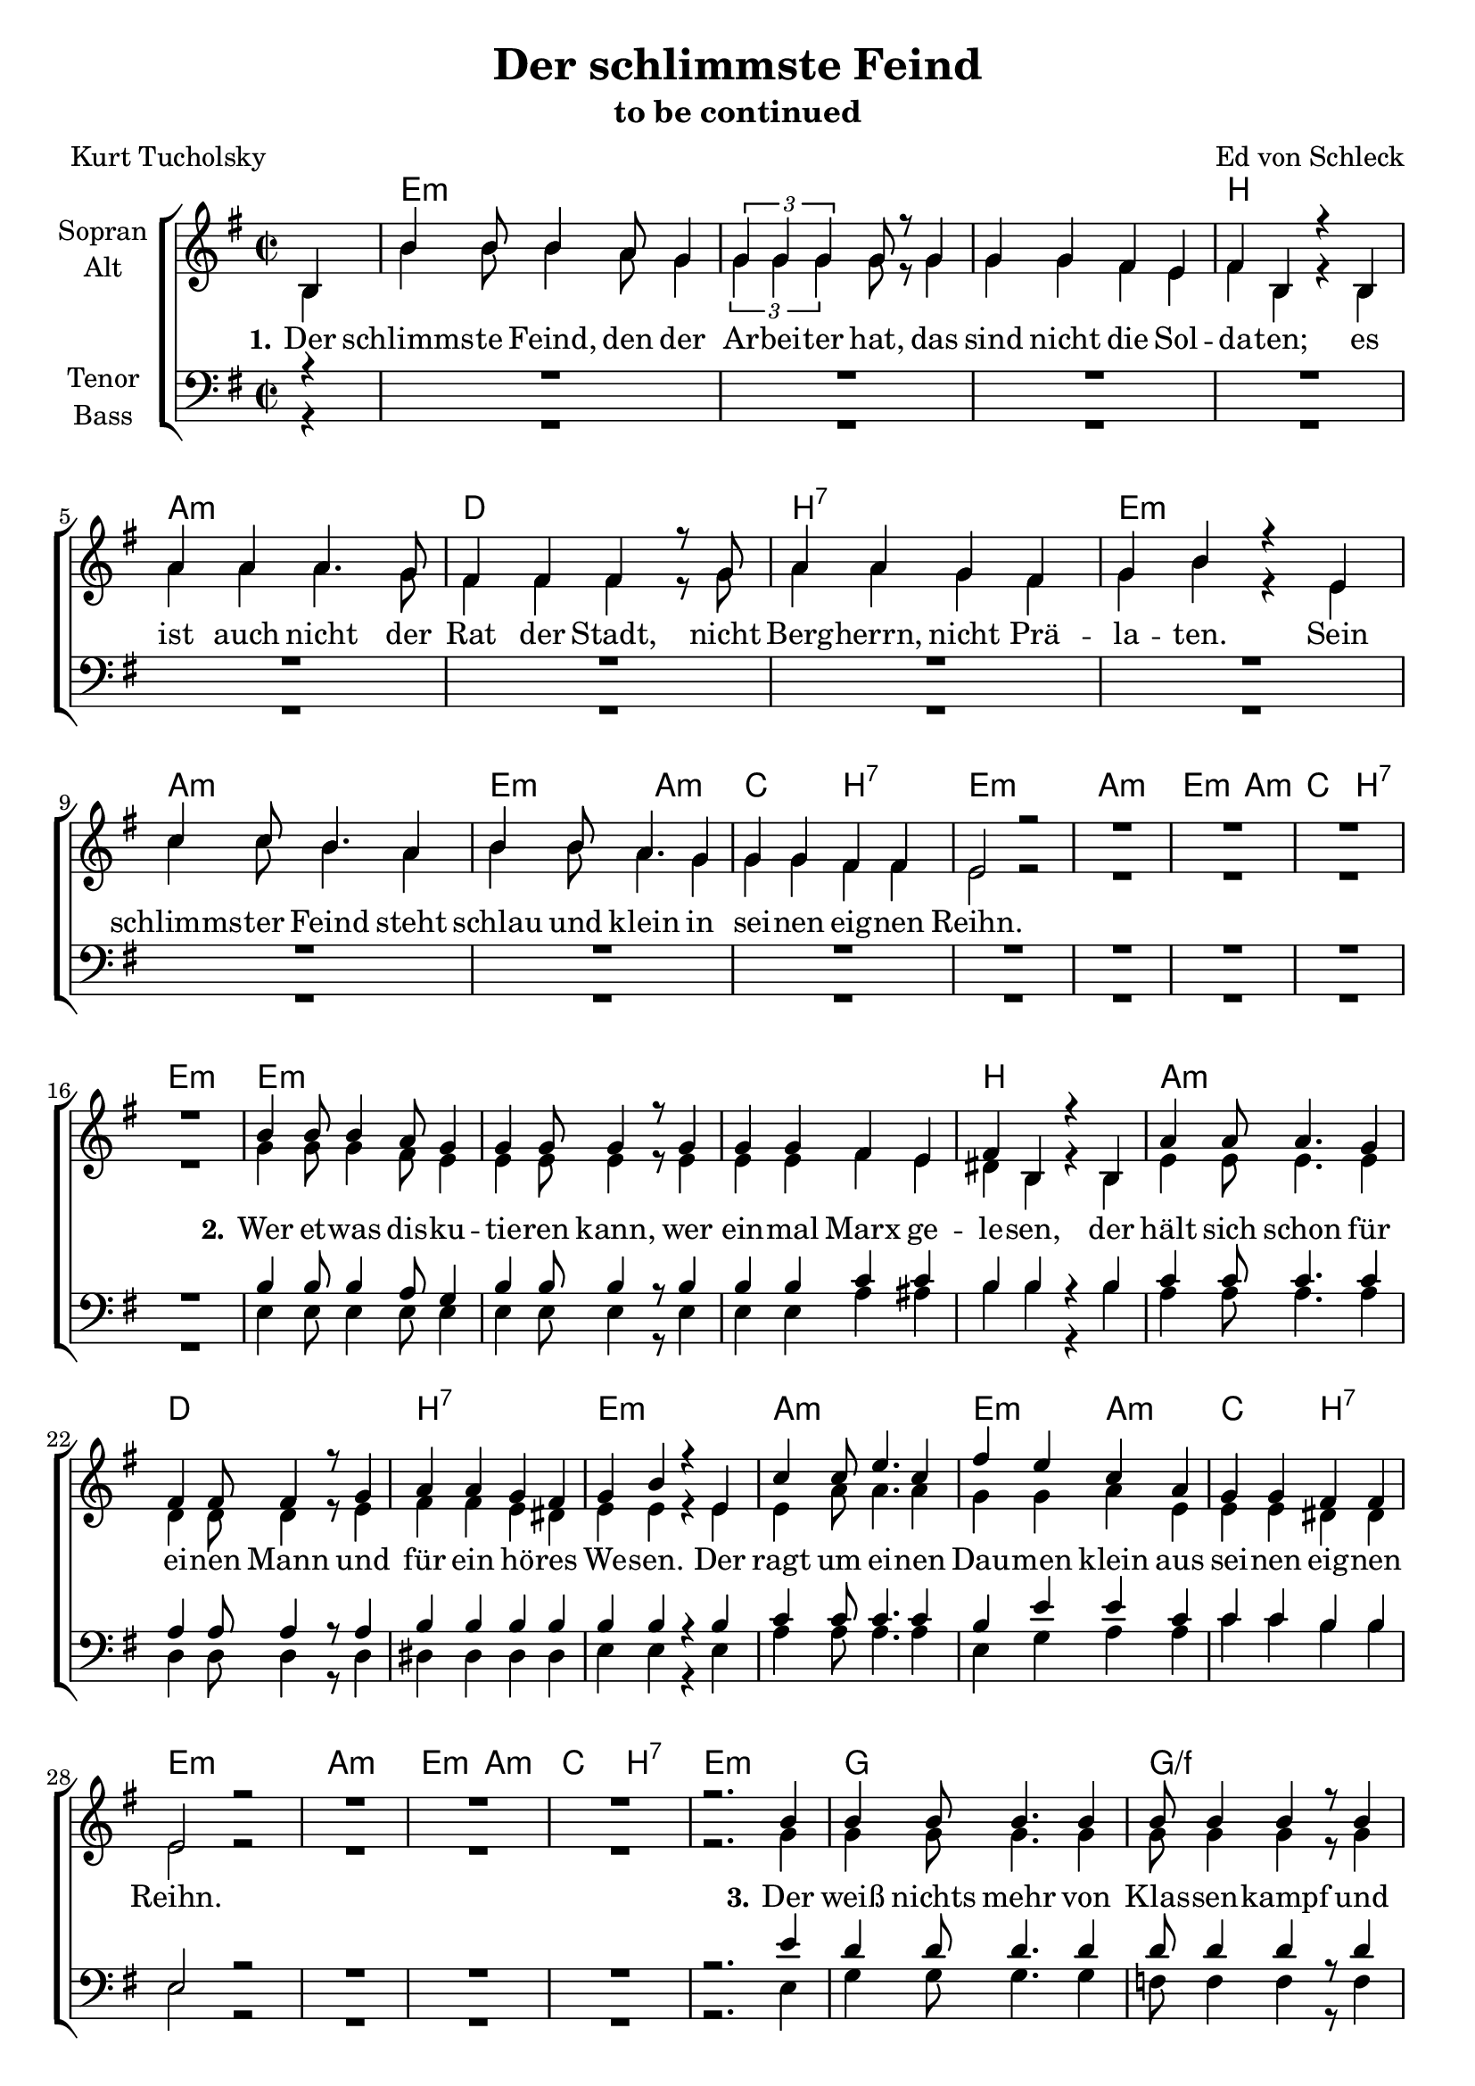 \version "2.19.63"

\header {
  title = "Der schlimmste Feind"
  subtitle = "to be continued"
  composer = "Ed von Schleck"
  poet = "Kurt Tucholsky"
}

global = {
  \key e \minor
  \time 2/2
  \partial 4
}

chordNames = \chordmode {
  \global
  \germanChords
  s4
  
  e1*3:m b1
  a:m d b:7 e:m
  a1:m e2:m a:m c b:7 e1:m
  a1:m e2:m a:m c b:7 e1:m
  
  e1*3:m b1
  a:m d b:7 e:m
  a1:m e2:m a:m c b:7 e1:m
  a1:m e2:m a:m c b:7 e1:m
  
  g1 g/f c/e g/d
  c e:m/b a:m g
  d1 e2:m a:m c b e1:m
  d1 e2:m a:m c b e1:m

  g1 g/f c/e g/d
  c e:m/b a:m g
  d1 e2:m a:m c b e1:m
  %d1 e2:m a:m c b e1:m
  
  %e1*3:m b1
  %a:m d b:7 e2:m e:7
  %a1*2 e/gis fis:m fis:m7
}

soprano = \relative c' {
  \global
  b4
  b'4 b8 b4 a8 g4
  \tuplet 3/2 { g g g } g8 r g4
  g g fis e
  fis b, r b
  
  a' a a4. g8
  fis4 fis fis4 r8 g8
  a4 a g fis
  g b r e,
  
  c' c8 b4. a4
  b4 b8 a4. g4
  g4 g fis fis
  e2 r
  
  R1*4
  
  b'4 b8 b4 a8 g4
  g g8 g4 r8 g4
  g g fis e
  fis b, r b
  
  a'4 a8 a4. g4
  fis4 fis8 fis4 r8 g4
  a4 a g fis
  g b r e,
  
  c' c8 e4. c4
  fis4 e c a
  g4 g fis fis
  e2 r
  
  R1*3
  r2. b'4
  
  b4 b8 b4. b4
  b8 b4 b r8 b4
  c c b8 b a4
  b g r b
  
  e e8 e4. e4
  e8 e4 e r8 e4
  e4 e d c
  d b r d
  
  d4 a8 b4. c4
  b4 b8 b a4 g
  g g fis fis
  e2 r
  
  R1*4
  
  b'4 b8 b4 b8 b4
  b4 b8 b4. b8 b
  c4 c b a
  b g r b8 b
  
  e4 e8 e8 e4 e4
  e8 e e4 e8 r e4
  e4 e e d8 c
  d4 b r d
  
  d4 a8 b4. c8 c
  b4 b4 a4 g
  g g8 g fis4 fis
  e2 r
  
  %R1*3
  %r2. b'4
  
  %b4 b r8 a8 g4
  %g8 g4 g r8 g g
  %g4 g fis e
  %fis b, r b
  
  %a'4 a8 a4. a4
  %a a8 a4. a8 a
  %a4 a8 a4 g8 fis4
  %g4 b r2
  
  %cis2 cis2~
  %cis r4 cis
  %e2 e~
  %e4 r gis, gis
  
  %a
  
}

alto = \relative c' {
  \global
  b4
  b'4 b8 b4 a8 g4
  \tuplet 3/2 { g g g } g8 r g4
  g g fis e
  fis b, r b
  
  a' a a4. g8
  fis4 fis fis4 r8 g8
  a4 a g fis
  g b r e,
  
  c' c8 b4. a4
  b4 b8 a4. g4
  g4 g fis fis
  e2 r
  
  R1*4
  
  g4 g8 g4 fis8 e4
  e4 e8 e4 r8 e4
  e e fis e
  dis b r b
  
  e4 e8 e4. e4
  d d8 d4 r8 e4
  fis4 fis e dis
  e e r e
  
  e4 a8 a4. a4
  g4 g a e
  e e dis dis
  e2 r
  
  R1*3
  r2. g4
  
  g4 g8 g4. g4
  g8 g4 g r8 g4
  g4 g g8 g fis4
  g g r g
  
  g4 g8 g4. g4
  g8 g4 g r8 b4
  c4 c b a
  g g r g
  
  fis fis8 fis4. fis4
  g4 g8 e e4 e
  e4 e dis dis
  e2 r
  
  R1*4
  
  g4 g8 g4 g8 g4
  g g8 g4. g8 g
  g4 g g fis
  g g r g8 g
  
  g4 g8 g g4 g4
  g8 g g4 g8 r8 b4
  c4 c b a8 a
  g4 g r g
  
  fis fis8 fis4. fis8 fis
  g4 g e e
  e4 e8 e dis4 dis
  e2 r
}

tenor = \relative c' {
  \global
  r4
  R1*16
  
  b4 b8 b4 a8 g4
  b4 b8 b4 r8 b4
  b4 b c c
  b b r b
  
  c4 c8 c4. c4
  a4 a8 a4 r8 a4
  b4 b b b
  b b r b
  
  c4 c8 c4. c4
  b4 e e c
  c c b b
  e,2 r2
  
  R1*3
  r2. e'4
  
  d4 d8 d4. d4
  d8 d4 d r8 d4
  e e e8 e c4
  d4 b r b
  
  c4 c8 c4. c4
  b8 b4 b r8 b4
  c4 c d e
  d d r b
  
  a4 a8 d4. d4
  e4 b8 b c4 c
  c c b b
  e,2 r

  R1*4
  
  d'4 d8 d4 d8 d4
  d4 d8 d4. d8 d
  e4 e e c
  d4 b r b8 b
  
  c4 c8 c c4 c
  b8 b b4 b8 r8 b4
  c4 c d e8 e
  d4 d r b
  
  a4 a8 d4. d8 d
  e4 b c c
  c c8 c b4 b
  e,2 r
}

bass = \relative c {
  \global
  r4
  R1*16
  
  e4 e8 e4 e8 e4
  e e8 e4 r8 e4
  e e a ais
  b b r b
  
  a a8 a4. a4
  d,4 d8 d4 r8 d4 
  dis4 dis dis dis
  e e r e
  
  a4 a8 a4. a4
  e4 g a a
  c c b b
  e,2 r
  
  R1*3
  r2. e4
  
  g4 g8 g4. g4
  f8 f4 f4 r8 f4
  e4 e e8 e e4
  d4 d r d
  
  c4 c8 c4. c4
  e8 e4 e r8 e4
  a4 a a a
  g g r g
  
  d4 d8 d4. d4
  e4 e8 g a4 a
  c c b b
  e,2 r
  
  R1*4
  
  g4 g8 g4 g8 g4
  f4 f8 f4. f8 f
  e4 e e e
  d4 d r d8 d
  
  c4 c8 c c4 c4
  e8 e e4 e8 r e4
  a4 a a a8 a
  g4 g r g
  
  d4 d8 d4. d8 d
  e4 e a4 a
  c c8 c b4 b
  e,2 r
}

verse = \lyricmode {
  \set stanza = "1."
  Der schlimms -- te Feind, den der Ar -- bei -- ter hat,
  das sind nicht die Sol -- da -- ten;
  es ist auch nicht der Rat der Stadt,
  nicht Berg -- herrn, nicht Prä -- la -- ten.
  Sein schlimms -- ter Feind steht schlau und klein
  in sei -- nen eig -- nen Reihn.
  
  \set stanza = "2."
  Wer et -- was dis -- ku -- tie -- ren kann,
  wer ein -- mal Marx ge -- le -- sen,
  der hält sich schon für ei -- nen Mann
  und für ein hö -- res We -- sen.
  Der ragt um ei -- nen Dau -- men klein
  aus sei -- nen eig -- nen Reihn.
  
  \set stanza = "3."
  Der weiß nichts mehr von Klas -- sen -- kampf
  und nichts von Re -- vo -- lu -- tio -- nen;
  der hat vor Strei -- ken al -- len Dampf
  und Furcht vor blau -- en Boh -- nen.
  Der will nur in den Reichs -- tag hi -- nein
  aus sei -- nen eig -- nen Reihn.

  \set stanza = "4."
  Klopft dem noch ein Re -- gie -- rungs -- rat
  auf die Schul -- ter: »Na, mein Lie -- ber«,
  dann ver -- gißt er das gan -- ze Pro -- le -- ta -- riat
  das ist das schlimms -- te Ka -- li -- ber.
  Kein Guts -- be -- sit -- zer ist so ge -- mein
  wie der aus den eig -- nen Reihn.
 
 \set stanza = "5."
  Paßt Ob -- acht!
  Da steht eu -- er Feind,
  der euch hun -- dert -- mal ver -- ra -- ten!
  Den Bon -- zen lo -- ben gern ver -- eint
  Na -- tio -- na -- le und De -- mo -- kra -- ten.
  Frei -- heit? Er -- lö -- sung? Gu -- te Nacht.
  Ihr seid um die Frucht eu -- res Lei -- dens ge -- bracht.
  Das macht: Ihr konn -- tet euch nicht be -- frein
  von dem Feind aus den eig -- nen Reihn.
}

chordsPart = \new ChordNames \chordNames

choirPart = \new ChoirStaff <<
  \new Staff \with {
    instrumentName = \markup \center-column { "Sopran" "Alt" }
  } <<
    \new Voice = "soprano" { \voiceOne \soprano }
    \new Voice = "alto" { \voiceTwo \alto }
  >>
  \new Lyrics \with {
    \override VerticalAxisGroup #'staff-affinity = #CENTER
  } \lyricsto "soprano" \verse
  \new Staff \with {
    instrumentName = \markup \center-column { "Tenor" "Bass" }
  } <<
    \clef bass
    \new Voice = "tenor" { \voiceOne \tenor }
    \new Voice = "bass" { \voiceTwo \bass }
  >>
>>

\score {
  <<
    \chordsPart
    \choirPart
  >>
  \layout { }
  \midi {
    \tempo 4=170
  }
}
